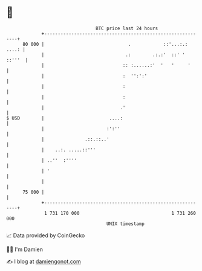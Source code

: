 * 👋

#+begin_example
                                    BTC price last 24 hours                    
                +------------------------------------------------------------+ 
         80 000 |                               .            ::'...:.: ....: | 
                |                              .:        .:.:'  ::' ' ::'''  | 
                |                             :: :......:'  '   '     '      | 
                |                             :  '':':'                      | 
                |                             :                              | 
                |                             :                              | 
                |                            .'                              | 
   $ USD        |                        ....:                               | 
                |                       :':''                                | 
                |               .::.::..'                                    | 
                |    ..:. .....::'''                                         | 
                | ..''  :''''                                                | 
                | '                                                          | 
                |                                                            | 
         75 000 |                                                            | 
                +------------------------------------------------------------+ 
                 1 731 170 000                                  1 731 260 000  
                                        UNIX timestamp                         
#+end_example
📈 Data provided by CoinGecko

🧑‍💻 I'm Damien

✍️ I blog at [[https://www.damiengonot.com][damiengonot.com]]
